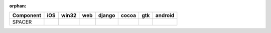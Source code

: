 :orphan:

.. warnings about this file not being included in any toctree will be suppressed by :orphan:

.. table:: 

    +---------+----+-----+----+------+-----+-----+-------+
    |Component|iOS |win32|web |django|cocoa| gtk |android|
    +=========+====+=====+====+======+=====+=====+=======+
    |SPACER   ||no|||no| ||no|||no|  ||yes|||yes|||no|   |
    +---------+----+-----+----+------+-----+-----+-------+

.. |yes| image:: /_static/yes.png
    :width: 32
.. |no| image:: /_static/no.png
    :width: 32
